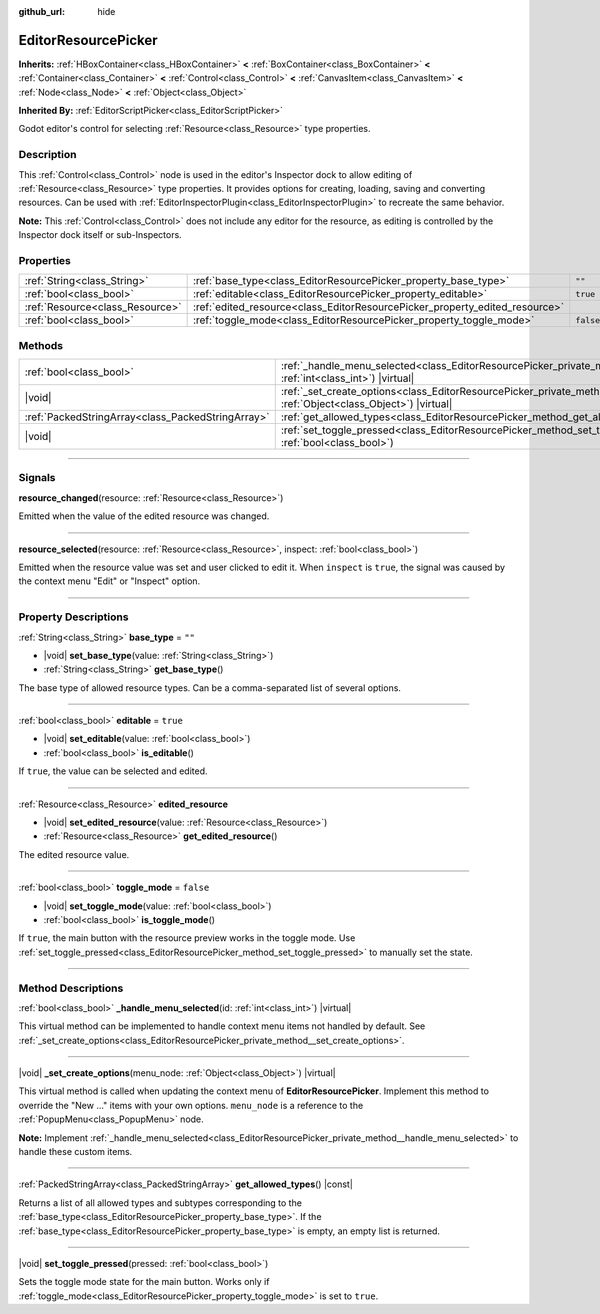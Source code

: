 :github_url: hide

.. DO NOT EDIT THIS FILE!!!
.. Generated automatically from Godot engine sources.
.. Generator: https://github.com/godotengine/godot/tree/master/doc/tools/make_rst.py.
.. XML source: https://github.com/godotengine/godot/tree/master/doc/classes/EditorResourcePicker.xml.

.. _class_EditorResourcePicker:

EditorResourcePicker
====================

**Inherits:** :ref:`HBoxContainer<class_HBoxContainer>` **<** :ref:`BoxContainer<class_BoxContainer>` **<** :ref:`Container<class_Container>` **<** :ref:`Control<class_Control>` **<** :ref:`CanvasItem<class_CanvasItem>` **<** :ref:`Node<class_Node>` **<** :ref:`Object<class_Object>`

**Inherited By:** :ref:`EditorScriptPicker<class_EditorScriptPicker>`

Godot editor's control for selecting :ref:`Resource<class_Resource>` type properties.

.. rst-class:: classref-introduction-group

Description
-----------

This :ref:`Control<class_Control>` node is used in the editor's Inspector dock to allow editing of :ref:`Resource<class_Resource>` type properties. It provides options for creating, loading, saving and converting resources. Can be used with :ref:`EditorInspectorPlugin<class_EditorInspectorPlugin>` to recreate the same behavior.

\ **Note:** This :ref:`Control<class_Control>` does not include any editor for the resource, as editing is controlled by the Inspector dock itself or sub-Inspectors.

.. rst-class:: classref-reftable-group

Properties
----------

.. table::
   :widths: auto

   +---------------------------------+-----------------------------------------------------------------------------+-----------+
   | :ref:`String<class_String>`     | :ref:`base_type<class_EditorResourcePicker_property_base_type>`             | ``""``    |
   +---------------------------------+-----------------------------------------------------------------------------+-----------+
   | :ref:`bool<class_bool>`         | :ref:`editable<class_EditorResourcePicker_property_editable>`               | ``true``  |
   +---------------------------------+-----------------------------------------------------------------------------+-----------+
   | :ref:`Resource<class_Resource>` | :ref:`edited_resource<class_EditorResourcePicker_property_edited_resource>` |           |
   +---------------------------------+-----------------------------------------------------------------------------+-----------+
   | :ref:`bool<class_bool>`         | :ref:`toggle_mode<class_EditorResourcePicker_property_toggle_mode>`         | ``false`` |
   +---------------------------------+-----------------------------------------------------------------------------+-----------+

.. rst-class:: classref-reftable-group

Methods
-------

.. table::
   :widths: auto

   +---------------------------------------------------+----------------------------------------------------------------------------------------------------------------------------------------------------+
   | :ref:`bool<class_bool>`                           | :ref:`_handle_menu_selected<class_EditorResourcePicker_private_method__handle_menu_selected>`\ (\ id\: :ref:`int<class_int>`\ ) |virtual|          |
   +---------------------------------------------------+----------------------------------------------------------------------------------------------------------------------------------------------------+
   | |void|                                            | :ref:`_set_create_options<class_EditorResourcePicker_private_method__set_create_options>`\ (\ menu_node\: :ref:`Object<class_Object>`\ ) |virtual| |
   +---------------------------------------------------+----------------------------------------------------------------------------------------------------------------------------------------------------+
   | :ref:`PackedStringArray<class_PackedStringArray>` | :ref:`get_allowed_types<class_EditorResourcePicker_method_get_allowed_types>`\ (\ ) |const|                                                        |
   +---------------------------------------------------+----------------------------------------------------------------------------------------------------------------------------------------------------+
   | |void|                                            | :ref:`set_toggle_pressed<class_EditorResourcePicker_method_set_toggle_pressed>`\ (\ pressed\: :ref:`bool<class_bool>`\ )                           |
   +---------------------------------------------------+----------------------------------------------------------------------------------------------------------------------------------------------------+

.. rst-class:: classref-section-separator

----

.. rst-class:: classref-descriptions-group

Signals
-------

.. _class_EditorResourcePicker_signal_resource_changed:

.. rst-class:: classref-signal

**resource_changed**\ (\ resource\: :ref:`Resource<class_Resource>`\ )

Emitted when the value of the edited resource was changed.

.. rst-class:: classref-item-separator

----

.. _class_EditorResourcePicker_signal_resource_selected:

.. rst-class:: classref-signal

**resource_selected**\ (\ resource\: :ref:`Resource<class_Resource>`, inspect\: :ref:`bool<class_bool>`\ )

Emitted when the resource value was set and user clicked to edit it. When ``inspect`` is ``true``, the signal was caused by the context menu "Edit" or "Inspect" option.

.. rst-class:: classref-section-separator

----

.. rst-class:: classref-descriptions-group

Property Descriptions
---------------------

.. _class_EditorResourcePicker_property_base_type:

.. rst-class:: classref-property

:ref:`String<class_String>` **base_type** = ``""``

.. rst-class:: classref-property-setget

- |void| **set_base_type**\ (\ value\: :ref:`String<class_String>`\ )
- :ref:`String<class_String>` **get_base_type**\ (\ )

The base type of allowed resource types. Can be a comma-separated list of several options.

.. rst-class:: classref-item-separator

----

.. _class_EditorResourcePicker_property_editable:

.. rst-class:: classref-property

:ref:`bool<class_bool>` **editable** = ``true``

.. rst-class:: classref-property-setget

- |void| **set_editable**\ (\ value\: :ref:`bool<class_bool>`\ )
- :ref:`bool<class_bool>` **is_editable**\ (\ )

If ``true``, the value can be selected and edited.

.. rst-class:: classref-item-separator

----

.. _class_EditorResourcePicker_property_edited_resource:

.. rst-class:: classref-property

:ref:`Resource<class_Resource>` **edited_resource**

.. rst-class:: classref-property-setget

- |void| **set_edited_resource**\ (\ value\: :ref:`Resource<class_Resource>`\ )
- :ref:`Resource<class_Resource>` **get_edited_resource**\ (\ )

The edited resource value.

.. rst-class:: classref-item-separator

----

.. _class_EditorResourcePicker_property_toggle_mode:

.. rst-class:: classref-property

:ref:`bool<class_bool>` **toggle_mode** = ``false``

.. rst-class:: classref-property-setget

- |void| **set_toggle_mode**\ (\ value\: :ref:`bool<class_bool>`\ )
- :ref:`bool<class_bool>` **is_toggle_mode**\ (\ )

If ``true``, the main button with the resource preview works in the toggle mode. Use :ref:`set_toggle_pressed<class_EditorResourcePicker_method_set_toggle_pressed>` to manually set the state.

.. rst-class:: classref-section-separator

----

.. rst-class:: classref-descriptions-group

Method Descriptions
-------------------

.. _class_EditorResourcePicker_private_method__handle_menu_selected:

.. rst-class:: classref-method

:ref:`bool<class_bool>` **_handle_menu_selected**\ (\ id\: :ref:`int<class_int>`\ ) |virtual|

This virtual method can be implemented to handle context menu items not handled by default. See :ref:`_set_create_options<class_EditorResourcePicker_private_method__set_create_options>`.

.. rst-class:: classref-item-separator

----

.. _class_EditorResourcePicker_private_method__set_create_options:

.. rst-class:: classref-method

|void| **_set_create_options**\ (\ menu_node\: :ref:`Object<class_Object>`\ ) |virtual|

This virtual method is called when updating the context menu of **EditorResourcePicker**. Implement this method to override the "New ..." items with your own options. ``menu_node`` is a reference to the :ref:`PopupMenu<class_PopupMenu>` node.

\ **Note:** Implement :ref:`_handle_menu_selected<class_EditorResourcePicker_private_method__handle_menu_selected>` to handle these custom items.

.. rst-class:: classref-item-separator

----

.. _class_EditorResourcePicker_method_get_allowed_types:

.. rst-class:: classref-method

:ref:`PackedStringArray<class_PackedStringArray>` **get_allowed_types**\ (\ ) |const|

Returns a list of all allowed types and subtypes corresponding to the :ref:`base_type<class_EditorResourcePicker_property_base_type>`. If the :ref:`base_type<class_EditorResourcePicker_property_base_type>` is empty, an empty list is returned.

.. rst-class:: classref-item-separator

----

.. _class_EditorResourcePicker_method_set_toggle_pressed:

.. rst-class:: classref-method

|void| **set_toggle_pressed**\ (\ pressed\: :ref:`bool<class_bool>`\ )

Sets the toggle mode state for the main button. Works only if :ref:`toggle_mode<class_EditorResourcePicker_property_toggle_mode>` is set to ``true``.

.. |virtual| replace:: :abbr:`virtual (This method should typically be overridden by the user to have any effect.)`
.. |const| replace:: :abbr:`const (This method has no side effects. It doesn't modify any of the instance's member variables.)`
.. |vararg| replace:: :abbr:`vararg (This method accepts any number of arguments after the ones described here.)`
.. |constructor| replace:: :abbr:`constructor (This method is used to construct a type.)`
.. |static| replace:: :abbr:`static (This method doesn't need an instance to be called, so it can be called directly using the class name.)`
.. |operator| replace:: :abbr:`operator (This method describes a valid operator to use with this type as left-hand operand.)`
.. |bitfield| replace:: :abbr:`BitField (This value is an integer composed as a bitmask of the following flags.)`
.. |void| replace:: :abbr:`void (No return value.)`
